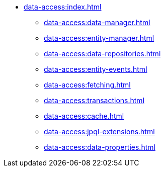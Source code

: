 * xref:data-access:index.adoc[]
** xref:data-access:data-manager.adoc[]
** xref:data-access:entity-manager.adoc[]
** xref:data-access:data-repositories.adoc[]
** xref:data-access:entity-events.adoc[]
** xref:data-access:fetching.adoc[]
** xref:data-access:transactions.adoc[]
** xref:data-access:cache.adoc[]
** xref:data-access:jpql-extensions.adoc[]
** xref:data-access:data-properties.adoc[]
